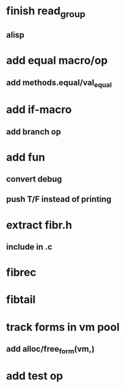 * finish read_group
** alisp
* add equal macro/op
** add methods.equal/val_equal
* add if-macro
** add branch op
* add fun
** convert debug
** push T/F instead of printing
* extract fibr.h
** include in .c
* fibrec
* fibtail
* track forms in vm pool
** add alloc/free_form(vm,)
* add test op
